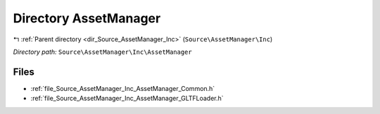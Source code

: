 .. _dir_Source_AssetManager_Inc_AssetManager:


Directory AssetManager
======================


|exhale_lsh| :ref:`Parent directory <dir_Source_AssetManager_Inc>` (``Source\AssetManager\Inc``)

.. |exhale_lsh| unicode:: U+021B0 .. UPWARDS ARROW WITH TIP LEFTWARDS

*Directory path:* ``Source\AssetManager\Inc\AssetManager``


Files
-----

- :ref:`file_Source_AssetManager_Inc_AssetManager_Common.h`
- :ref:`file_Source_AssetManager_Inc_AssetManager_GLTFLoader.h`


